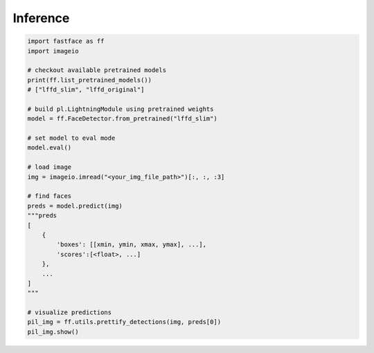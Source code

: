 Inference
=========

.. code-block:: python

    import fastface as ff
    import imageio

    # checkout available pretrained models
    print(ff.list_pretrained_models())
    # ["lffd_slim", "lffd_original"]

    # build pl.LightningModule using pretrained weights
    model = ff.FaceDetector.from_pretrained("lffd_slim")

    # set model to eval mode
    model.eval()

    # load image
    img = imageio.imread("<your_img_file_path>")[:, :, :3]

    # find faces
    preds = model.predict(img)
    """preds
    [
        {
            'boxes': [[xmin, ymin, xmax, ymax], ...],
            'scores':[<float>, ...]
        },
        ...
    ]
    """

    # visualize predictions
    pil_img = ff.utils.prettify_detections(img, preds[0])
    pil_img.show()